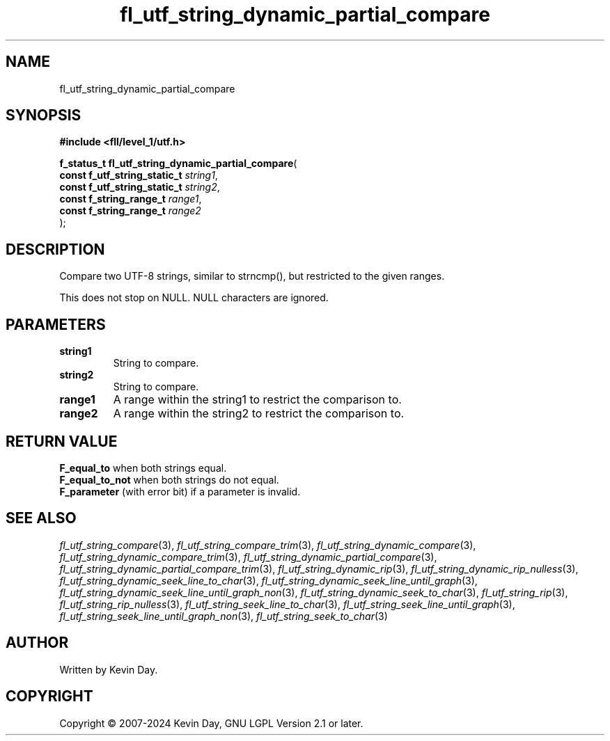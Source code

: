 .TH fl_utf_string_dynamic_partial_compare "3" "February 2024" "FLL - Featureless Linux Library 0.6.9" "Library Functions"
.SH "NAME"
fl_utf_string_dynamic_partial_compare
.SH SYNOPSIS
.nf
.B #include <fll/level_1/utf.h>
.sp
\fBf_status_t fl_utf_string_dynamic_partial_compare\fP(
    \fBconst f_utf_string_static_t \fP\fIstring1\fP,
    \fBconst f_utf_string_static_t \fP\fIstring2\fP,
    \fBconst f_string_range_t      \fP\fIrange1\fP,
    \fBconst f_string_range_t      \fP\fIrange2\fP
);
.fi
.SH DESCRIPTION
.PP
Compare two UTF-8 strings, similar to strncmp(), but restricted to the given ranges.
.PP
This does not stop on NULL. NULL characters are ignored.
.SH PARAMETERS
.TP
.B string1
String to compare.

.TP
.B string2
String to compare.

.TP
.B range1
A range within the string1 to restrict the comparison to.

.TP
.B range2
A range within the string2 to restrict the comparison to.

.SH RETURN VALUE
.PP
\fBF_equal_to\fP when both strings equal.
.br
\fBF_equal_to_not\fP when both strings do not equal.
.br
\fBF_parameter\fP (with error bit) if a parameter is invalid.
.SH SEE ALSO
.PP
.nh
.ad l
\fIfl_utf_string_compare\fP(3), \fIfl_utf_string_compare_trim\fP(3), \fIfl_utf_string_dynamic_compare\fP(3), \fIfl_utf_string_dynamic_compare_trim\fP(3), \fIfl_utf_string_dynamic_partial_compare\fP(3), \fIfl_utf_string_dynamic_partial_compare_trim\fP(3), \fIfl_utf_string_dynamic_rip\fP(3), \fIfl_utf_string_dynamic_rip_nulless\fP(3), \fIfl_utf_string_dynamic_seek_line_to_char\fP(3), \fIfl_utf_string_dynamic_seek_line_until_graph\fP(3), \fIfl_utf_string_dynamic_seek_line_until_graph_non\fP(3), \fIfl_utf_string_dynamic_seek_to_char\fP(3), \fIfl_utf_string_rip\fP(3), \fIfl_utf_string_rip_nulless\fP(3), \fIfl_utf_string_seek_line_to_char\fP(3), \fIfl_utf_string_seek_line_until_graph\fP(3), \fIfl_utf_string_seek_line_until_graph_non\fP(3), \fIfl_utf_string_seek_to_char\fP(3)
.ad
.hy
.SH AUTHOR
Written by Kevin Day.
.SH COPYRIGHT
.PP
Copyright \(co 2007-2024 Kevin Day, GNU LGPL Version 2.1 or later.
